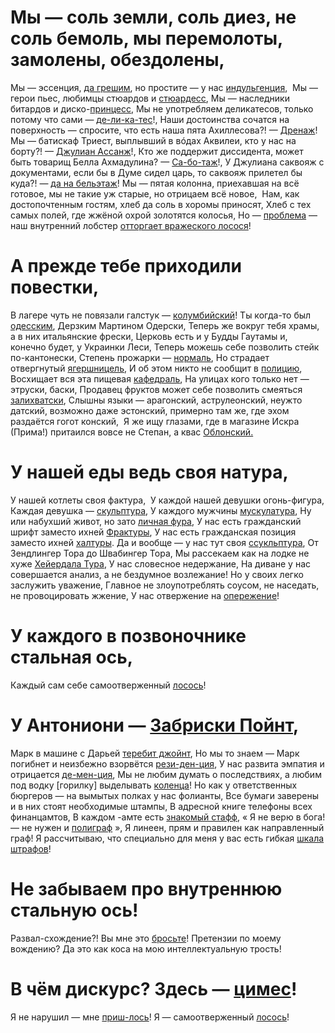 * Мы — соль земли, соль диез, не соль бемоль, мы перемолоты, замолены, обездолены,
Мы — эссенция, _да грешим_, но простите — у нас _индульгенция_, 
Мы — герои пьес, любимцы стюардов и _стюардесс_,
Мы — наследники битардов и диско-_принцесс_,
Мы не употребляем деликатесов, только потому что сами — _де-ли-ка-тес_!,
Наши достоинства сочатся на поверхность — спросите, что есть наша пята Ахиллесова?! — _Дренаж_!
Мы — батискаф Триест, выплывший в вóдах Аквилеи, кто у нас на борту?! — _Джулиан Ассанж_!,
Кто же поддержит диссидента, может быть товарищ Белла Ахмадулина? — _Са-бо-таж_!,
У Джулиана саквояж с документами, если бы в Думе сидел царь, то саквояж прилетел бы куда?! — _да на бельэтаж_!
Мы — пятая колонна, приехавшая на всё готовое, мы не такие уж старые, но отрицаем всё новое, 
Нам, как достопочтенным гостям, хлеб да соль в хоромы приносят,
Хлеб с тех самых полей, где жжёной охрой золотятся колосья,
Но — _проблема_ — наш внутренний лобстер _отторгает вражеского лосося_!
* А прежде тебе приходили повестки,
В лагере чуть не повязали галстук — _колумбийский_!
Ты когда-то был _одесским_,
Дерзким Мартином Одерски,
Теперь же вокруг тебя храмы, а в них итальянские фрески,
Церковь есть и у Будды Гаутамы и, конечно будет, у Украинки Леси,
Теперь можешь себе позволить стейк по-кантонески,
Степень прожарки — _нормаль_,
Но страдает отвергнутый _ягершницель_,
И об этом никто не сообщит в _полицию_,
Восхищает вся эта пищевая _кафедраль_,
На улицах кого только нет — этруски, баски,
Продавец фруктов может себе позволить смеяться _залихватски_,
Слышны языки — арагонский, аструлеонский, неужто датский, возможно даже эстонский, примерно там же, где эхом раздаётся гогот конский, 
Я же ищу глазами, где в магазине Искра (Прима!) притаился вовсе не Степан, а квас _Облонский._
* У нашей еды ведь своя натура,
У нашей котлеты своя фактура, 
У каждой нашей девушки огонь-фигура,
Каждая девушка — _скульптура_,
У каждого мужчины _мускулатура_,
Ну или набухший живот, но зато _личная фура_,
У нас есть гражданский шрифт заместо ихней _Фрактуры_,
У нас есть гражданская позиция заместо ихней _халтуры_.
Да и вообще — у нас тут своя _ссукльптура_,
От Зендлингер Тора до Швабингер Тора,
Мы рассекаем как на лодке не хуже _Хейердала Тура_,
У нас словесное недержание,
На диване у нас совершается анализ, а не бездумное возлежание!
Но у своих легко заслужить уважение,
Главное не злоупотреблять соусом, не наседать, не провоцировать жжение,
У нас отвержение на _опережение_!
* У каждого в позвоночнике стальная ось,
Каждый сам себе самоотверженный _лосось_!
* У Антониони — _Забриски Пойнт_,
Марк в машине с Дарьей _теребит джойнт_,
Но мы то знаем — Марк погибнет и неизбежно взорвётся _рези-ден-ция_,
У нас развита эмпатия и отрицается _де-мен-ция_,
Мы не любим думать о последствиях, а любим под водку [горилку] выделывать _коленца_!
Но как у ответственных бюргеров — на вымытых полках у нас фолианты,
Все бумаги заверены и в них стоят необходимые штампы,
В адресной книге телефоны всех финанцамтов,
В каждом -амте есть _знакомый стафф_,
« Я не верю в бога! — не нужен и _полиграф_ »,
Я линеен, прям и правилен как направленный граф!
Я рассчитываю, что специально для меня у вас есть гибкая _шкала штрафов_!
* Не забываем про внутреннюю стальную ось!
Развал-схождение?! Вы мне это _бросьте_!
Претензии по моему вождению? Да это как коса на мою интеллектуальную трость!
* В чём дискурс? Здесь — _цимес_!
Я не нарушил — мне _приш-лось_!
Я — самоотверженный _лосось_!